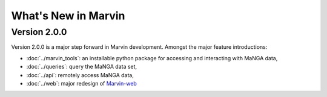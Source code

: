 What's New in Marvin
====================

Version 2.0.0
-------------

Version 2.0.0 is a major step forward in Marvin development. Amongst the major
feature introductions:

* :doc:`../marvin_tools`: an installable python package for accessing and interacting with MaNGA data,

* :doc:`../queries`: query the MaNGA data set,

* :doc:`../api`: remotely access MaNGA data,

* :doc:`../web`: major redesign of `Marvin-web <https://sas.sdss.org/marvin/>`_
